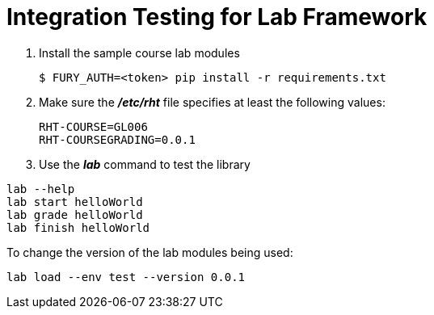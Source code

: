 # Integration Testing for Lab Framework

. Install the sample course lab modules
+
```
$ FURY_AUTH=<token> pip install -r requirements.txt
```
+
. Make sure the *_/etc/rht_* file specifies at least
the following values:
+
```
RHT-COURSE=GL006
RHT-COURSEGRADING=0.0.1
```
+
. Use the *_lab_* command to test the library

```
lab --help
lab start helloWorld
lab grade helloWorld
lab finish helloWorld
```

To change the version of the lab modules being used:
```
lab load --env test --version 0.0.1
```
